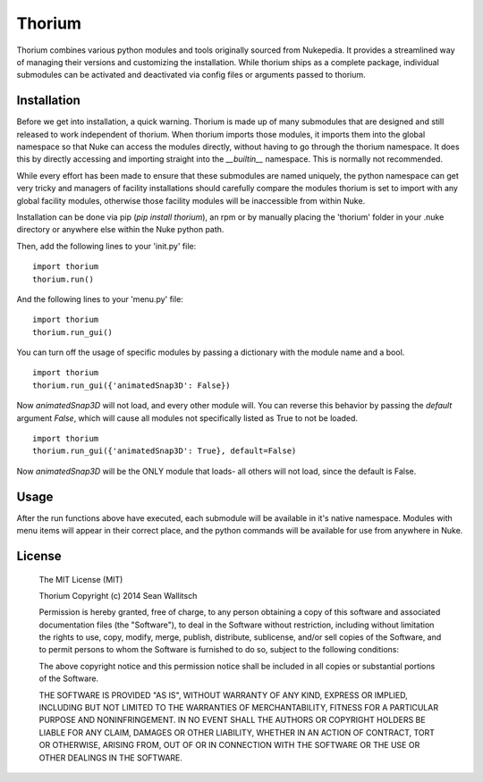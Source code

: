 
Thorium
=======

Thorium combines various python modules and tools originally sourced from
Nukepedia. It provides a streamlined way of managing their versions and
customizing the installation. While thorium ships as a complete package,
individual submodules can be activated and deactivated via config files or
arguments passed to thorium.

Installation
------------

Before we get into installation, a quick warning. Thorium is made up of many
submodules that are designed and still released to work independent of
thorium. When thorium imports those modules, it imports them into the global
namespace so that Nuke can access the modules directly, without having to go
through the thorium namespace. It does this by directly accessing and importing
straight into the `__builtin__` namespace. This is normally not recommended.

While every effort has been made to ensure that these submodules are named
uniquely, the python namespace can get very tricky and managers of facility
installations should carefully compare the modules thorium is set to import
with any global facility modules, otherwise those facility modules will
be inaccessible from within Nuke.

Installation can be done via pip (`pip install thorium`), an rpm or by manually
placing the 'thorium' folder in your .nuke directory or anywhere else within
the Nuke python path.

Then, add the following lines to your 'init.py' file:
::
    import thorium
    thorium.run()

And the following lines to your 'menu.py' file:
::
    import thorium
    thorium.run_gui()

You can turn off the usage of specific modules by passing a dictionary with the
module name and a bool.
::
    import thorium
    thorium.run_gui({'animatedSnap3D': False})

Now `animatedSnap3D` will not load, and every other module will. You can
reverse this behavior by passing the `default` argument `False`, which will
cause all modules not specifically listed as True to not be loaded.
::
    import thorium
    thorium.run_gui({'animatedSnap3D': True}, default=False)

Now `animatedSnap3D` will be the ONLY module that loads- all others will not
load, since the default is False.

Usage
-----

After the run functions above have executed, each submodule will be available
in it's native namespace. Modules with menu items will appear in their correct
place, and the python commands will be available for use from anywhere in Nuke.

License
-------

    The MIT License (MIT)

    Thorium
    Copyright (c) 2014 Sean Wallitsch

    Permission is hereby granted, free of charge, to any person obtaining a copy
    of this software and associated documentation files (the "Software"), to deal
    in the Software without restriction, including without limitation the rights
    to use, copy, modify, merge, publish, distribute, sublicense, and/or sell
    copies of the Software, and to permit persons to whom the Software is
    furnished to do so, subject to the following conditions:

    The above copyright notice and this permission notice shall be included in all
    copies or substantial portions of the Software.

    THE SOFTWARE IS PROVIDED "AS IS", WITHOUT WARRANTY OF ANY KIND, EXPRESS OR
    IMPLIED, INCLUDING BUT NOT LIMITED TO THE WARRANTIES OF MERCHANTABILITY,
    FITNESS FOR A PARTICULAR PURPOSE AND NONINFRINGEMENT. IN NO EVENT SHALL THE
    AUTHORS OR COPYRIGHT HOLDERS BE LIABLE FOR ANY CLAIM, DAMAGES OR OTHER
    LIABILITY, WHETHER IN AN ACTION OF CONTRACT, TORT OR OTHERWISE, ARISING FROM,
    OUT OF OR IN CONNECTION WITH THE SOFTWARE OR THE USE OR OTHER DEALINGS IN THE
    SOFTWARE.
